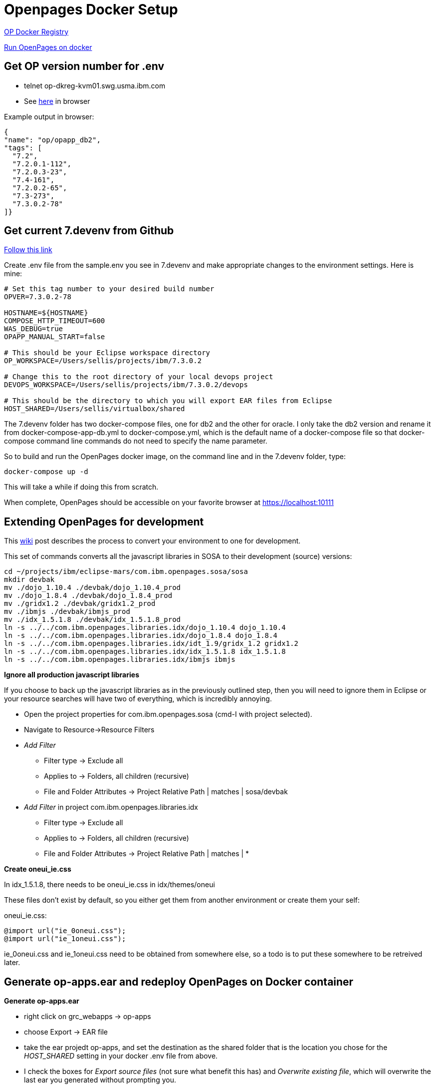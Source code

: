 = Openpages Docker Setup
:hp-tags: docker, openpages, dev, setup

http://masa-rhel11.swg.usma.ibm.com/repositories/op[OP Docker Registry]

https://w3-connections.ibm.com/wikis/home?lang=en-us#!/wiki/W1662f310fa3e_4801_b067_6cd1a876162b/page/Run%20OpenPages%20on%20docker[Run OpenPages on docker]

== Get OP version number for .env ==

- telnet op-dkreg-kvm01.swg.usma.ibm.com
- See http://op-dkreg-kvm01.swg.usma.ibm.com:5000/v2/op/opapp_db2/tags/list[here] in browser

Example output in browser:
```json
{
"name": "op/opapp_db2",
"tags": [
  "7.2",
  "7.2.0.1-112",
  "7.2.0.3-23",
  "7.4-161",
  "7.2.0.2-65",
  "7.3-273",
  "7.3.0.2-78"
]}
```

== Get current 7.devenv from Github ==

https://github.ibm.com/OpenPages/devops/tree/master/docker/7.devenv[Follow this link]

Create .env file from the sample.env you see in 7.devenv and make appropriate changes to the environment settings.  Here is mine:

```
# Set this tag number to your desired build number
OPVER=7.3.0.2-78

HOSTNAME=${HOSTNAME}
COMPOSE_HTTP_TIMEOUT=600
WAS_DEBUG=true
OPAPP_MANUAL_START=false

# This should be your Eclipse workspace directory
OP_WORKSPACE=/Users/sellis/projects/ibm/7.3.0.2

# Change this to the root directory of your local devops project
DEVOPS_WORKSPACE=/Users/sellis/projects/ibm/7.3.0.2/devops

# This should be the directory to which you will export EAR files from Eclipse
HOST_SHARED=/Users/sellis/virtualbox/shared
```

The 7.devenv folder has two docker-compose files, one for db2 and the other for oracle.  I only take the db2 version and rename it from docker-compose-app-db.yml to docker-compose.yml, which is the default name of a docker-compose file so that docker-compose command line commands do not need to specify the name parameter.

So to build and run the OpenPages docker image, on the command line and in the 7.devenv folder, type:

```
docker-compose up -d
```

This will take a while if doing this from scratch.

When complete, OpenPages should be accessible on your favorite browser at https://localhost:10111

== Extending OpenPages for development ==

This https://w3-connections.ibm.com/wikis/home?lang=en-us#!/wiki/Wa37f5439c5fa_480b_92fb_66b4f71bcc50/page/Extending%20OpenPages%20VirtualBox%20Installation%20for%20Development[wiki] post describes the process to convert your environment to one for development.

This set of commands converts all the javascript libraries in SOSA to their development (source) versions:

```bash
cd ~/projects/ibm/eclipse-mars/com.ibm.openpages.sosa/sosa
mkdir devbak
mv ./dojo_1.10.4 ./devbak/dojo_1.10.4_prod
mv ./dojo_1.8.4 ./devbak/dojo_1.8.4_prod
mv ./gridx1.2 ./devbak/gridx1.2_prod
mv ./ibmjs ./devbak/ibmjs_prod
mv ./idx_1.5.1.8 ./devbak/idx_1.5.1.8_prod 
ln -s ../../com.ibm.openpages.libraries.idx/dojo_1.10.4 dojo_1.10.4
ln -s ../../com.ibm.openpages.libraries.idx/dojo_1.8.4 dojo_1.8.4
ln -s ../../com.ibm.openpages.libraries.idx/idt_1.9/gridx_1.2 gridx1.2
ln -s ../../com.ibm.openpages.libraries.idx/idx_1.5.1.8 idx_1.5.1.8
ln -s ../../com.ibm.openpages.libraries.idx/ibmjs ibmjs
```

*Ignore all production javascript libraries*

If you choose to back up the javascript libraries as in the previously outlined step, then you will need to ignore them in Eclipse or your resource searches will have two of everything, which is incredibly annoying.  

- Open the project properties for com.ibm.openpages.sosa (cmd-I with project selected).
- Navigate to Resource->Resource Filters
- _Add Filter_
	* Filter type -> Exclude all
    * Applies to -> Folders, all children (recursive)
    * File and Folder Attributes -> Project Relative Path | matches | sosa/devbak
- _Add Filter_ in project com.ibm.openpages.libraries.idx
	* Filter type -> Exclude all
    * Applies to -> Folders, all children (recursive)
    * File and Folder Attributes -> Project Relative Path | matches | *

*Create oneui_ie.css*

In idx_1.5.1.8, there needs to be oneui_ie.css in idx/themes/oneui

These files don't exist by default, so you either get them from another environment or create them your self:

oneui_ie.css:
```css
@import url("ie_0oneui.css");
@import url("ie_1oneui.css");
```

ie_0oneui.css and ie_1oneui.css need to be obtained from somewhere else, so a todo is to put these somewhere to be retreived later.

== Generate op-apps.ear and redeploy OpenPages on Docker container ==

*Generate op-apps.ear*

- right click on grc_webapps -> op-apps
- choose Export -> EAR file
- take the ear projedt op-apps, and set the destination as the shared folder that is the location you chose for the _HOST_SHARED_ setting in your docker .env file from above.
- I check the boxes for _Export source files_ (not sure what benefit this has) and _Overwrite existing file_, which will overwrite the last ear you generated without prompting you.

*SSH into docker container*

- Unless you've changed the port numbers from the 7.devenv Dockerfile, your ssh port into the OP docker container is 24022.  Execute the command ``ssh -l opuser -p 24022 localhost`` (the default password is ``passw0rd``)
- You may encounter this:

```bash
Js-MacBook-Pro:sosa sellis$ ssh -l opuser -p 24022 localhost
@@@@@@@@@@@@@@@@@@@@@@@@@@@@@@@@@@@@@@@@@@@@@@@@@@@@@@@@@@@
@    WARNING: REMOTE HOST IDENTIFICATION HAS CHANGED!     @
@@@@@@@@@@@@@@@@@@@@@@@@@@@@@@@@@@@@@@@@@@@@@@@@@@@@@@@@@@@
IT IS POSSIBLE THAT SOMEONE IS DOING SOMETHING NASTY!
Someone could be eavesdropping on you right now (man-in-the-middle attack)!
It is also possible that a host key has just been changed.
The fingerprint for the RSA key sent by the remote host is
SHA256:3zXdLVc6cmYqnKxN8rHkxzH/tW8Gm+phXr/nC0Yl5Uc.
Please contact your system administrator.
Add correct host key in /Users/sellis/.ssh/known_hosts to get rid of this message.
Offending RSA key in /Users/sellis/.ssh/known_hosts:57
RSA host key for [localhost]:24022 has changed and you have requested strict checking.
Host key verification failed.
```

Simply edit the known_hosts file and remove the line number specified and try again.

- Make sure you have copied the redeployEAR.sh file from the 7.devenv folder on your host OS.  Here is what I did:

```bash
cd ~/OP/OpenPages/temp/perlinstall/
cp ~/shared-devopsworkspace/docker/7.devenv/redeployEAR.sh .
```

- Execute the redeploy command: ``./redeploy.sh``
- Cross your fingers that this works -- for me it did, first time!!


-- Modify the OP URL 

On the file system, navigate to:
	- $OP_HOME/profiles/OpenPagesDmgr/config/cells/OpenPagesCell/applications/op-apps.ear/deployments/op-apps/META-INF/application.xml
    
In the https://localhost:9043/ibmconsole[Websphere Console], you can make the same change in Applications->Application Types->Websphere enterprise applications->op-apps->Web Module Properties->Context Root For Web Modules.

When exporting op-apps.ear from Eclipse, be sure to modify the deployment descriptor to remove op from the sosa.war context-root, or the login page will display but login will always result in session expired exception.  

*View OP Application logs*

- Here: /home/opuser/OP/OpenPages/profiles/opapp-OPNode1/logs/opapp-OPNode1Server1

*Change Debug Settings*

Edit _/home/opuser/OP/OpenPages/profiles/OpenPagesDmgr/config/cells/OpenPagesCell/nodes/opapp-OPNode1/servers/opapp-OPNode1Server1_ and find the section toward the the bottom that contains the text _7777_:

```
<jvmEntries 
	debugMode="true" 
 	debugArgs="-agentlib:jdwp=transport=dt_socket,server=y,suspend=n,address=7777" 
	xmi:id="JavaVirtualMachine_1536354754418" 
	verboseModeClass="false" 
 	verboseModeJNI="false" 
 	initialHeapSize="512" 
  	maximumHeapSize="1536" 
 	runHProf="false" 
 	hprofArguments="" 
 	genericJvmArguments="-Xgcpolicy:gencon 
 		-Xmn350m -Xdisableexplicitgc 
		-Dcom.ibm.itp.location=/home/opuser/IBM/WebSphere/AppServer/bin 
		-Dopenpages.home=/home/opuser/OP/OpenPages 
		-Daurora.home=/home/opuser/OP/OpenPages/aurora 
		-Djava.security.auth.login.config=/home/opuser/OP/OpenPages/aurora/conf/aurora_auth.config 
		-Dfile.encoding=utf-8 
		-Dclient.encoding.override=UTF-8 
		-Dopenpages.instance=opapp-OPNode1Server1">
```

The first attribute is _debugMode_, which must be set to _true_ in order to connect remotely to OpenPages.
The second attribute is _debugArgs_.  Set _suspend=y_ if you would like to debug the application as it is starting up.
The application will wait until the debugger is remotely connected before proceeding to initialize.


